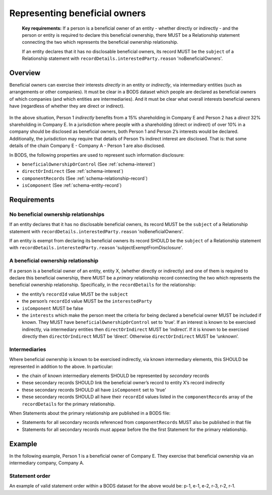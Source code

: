 .. _representing-bo:

Representing beneficial owners
========================================

.. highlights::

    **Key requirements:** If a person is a beneficial owner of an entity - whether directly or indirectly - and the person or entity is required to declare this beneficial ownership, there MUST be a Relationship statement connecting the two which represents the beneficial ownership relationship.

    If an entity declares that it has no disclosable beneficial owners, its record MUST be the ``subject`` of a Relationship statement with ``recordDetails.interestedParty.reason`` 'noBeneficialOwners'.


Overview
------------------------

Beneficial owners can exercise their interests *directly* in an entity or *indirectly*, via intermediary entities (such as arrangements or other companies). It must be clear in a BODS dataset which people are declared as beneficial owners of which companies (and which entities are intermediaries). And it must be clear what overall interests beneficial owners have (regardless of whether they are direct or indirect).

.. figure:: ../../_assets/RepresentingChainsBODS-RealWorld.svg
   :alt: Person 1 indirectly holds a 15 percent shareholding in Company E, via an intermediary: Company A. Person 2 directly holds 32 percent of Company E's shares.
   :figwidth: 65%
   :align: center

In the above situation, Person 1 *indirectly* benefits from a 15% shareholding in Company E and Person 2 has a *direct* 32% shareholding in Company E. In a jurisdiction where people with a shareholding (direct or indirect) of over 10% in a company should be disclosed as beneficial owners, both Person 1 and Person 2’s interests would be declared. Additionally, the jurisdiction may require that details of Person 1’s indirect interest are disclosed. That is: that some details of the chain Company E - Company A - Person 1 are also disclosed. 

In BODS, the following properties are used to represent such information disclosure:

* ``beneficialOwnershipOrControl`` (See :ref:`schema-interest`)
* ``directOrIndirect`` (See :ref:`schema-interest`)
* ``componentRecords`` (See :ref:`schema-relationship-record`)
* ``isComponent`` (See :ref:`schema-entity-record`)

Requirements
------------------------

No beneficial ownership relationships
^^^^^^^^^^^^^^^^^^^^^^^^^^^^^^^^^^^^^

If an entity declares that it has no disclosable beneficial owners, its record MUST be the ``subject`` of a Relationship statement with ``recordDetails.interestedParty.reason`` 'noBeneficialOwners'.

If an entity is exempt from declaring its beneficial owners its record SHOULD be the ``subject`` of a Relationship statement with ``recordDetails.interestedParty.reason`` 'subjectExemptFromDisclosure'.


A beneficial ownership relationship
^^^^^^^^^^^^^^^^^^^^^^^^^^^^^^^^^^^^^

If a person is a beneficial owner of an entity, entity X, (whether directly or indirectly) and one of them is required to declare this beneficial ownership, there MUST be a *primary* relationship record connecting the two which represents the beneficial ownership relationship. Specifically, in the ``recordDetails`` for the relationship: 

- the entity’s ``recordId`` value MUST be the ``subject``
- the person’s ``recordId`` value MUST be the ``interestedParty``
- ``isComponent`` MUST be false
- the ``interests`` which make the person meet the criteria for being declared a beneficial owner MUST be included if known. They MUST have ``beneficialOwnershipOrControl`` set to 'true'. If an interest is known to be exercised indirectly, via intermediary entities then ``directOrIndirect`` MUST be ‘indirect’. If it is known to be exercised directly then ``directOrIndirect`` MUST be ‘direct’. Otherwise ``directOrIndirect`` MUST be ‘unknown’.

Intermediaries
^^^^^^^^^^^^^^

Where beneficial ownership is known to be exercised indirectly, via known intermediary elements, this SHOULD be represented in addition to the above. In particular:

- the chain of known intermediary elements SHOULD be represented by *secondary* records
- these secondary records SHOULD link the beneficial owner’s record to entity X’s record indirectly
- these secondary records SHOULD all have ``isComponent`` set to 'true'
- these secondary records SHOULD all have their ``recordId`` values listed in the ``componentRecords`` array of the ``recordDetails`` for the primary relationship.

When Statements about the primary relationship are published in a BODS file:

- Statements for all secondary records referenced from ``componentRecords`` MUST also be published in that file
- Statements for all secondary records must appear before the the first Statement for the primary relationship.

Example
--------

In the following example, Person 1 is a beneficial owner of Company E. They exercise that beneficial ownership via an intermediary company, Company A.

.. figure:: ../../_assets/RepresentingChainsBODS-Statements.svg
   :alt: Person statements, Entity statements and Relationship statements are linked by lines, representing the company ownership structure. Statement property values are given as follows. Person 1's Statement: recordId is 'p-1', recordDetails.isComponent is false. Intermediary Company A's Statement: recordId is 'e-2', recordDetails.isComponent is true. Company E's Statement: recordId is 'e-1', recordDetails.isComponent is false. Relationship statement connecting Person 1 and Company A: recordId is 'ooc-3', recordDetails.isComponent is true, its interest has directOrIndirect as 'direct' and beneficialOwnershipOrControl as false. Relationship statement connecting Company A and Company E: recordId is 'ooc-2', recordDetails.isComponent is true, its interest has directOrIndirect as 'direct' and beneficialOwnershipOrControl as false. Relationship statement connecting Person 1 and Company E: recordId is 'ooc-1', recordDetails.isComponent is false, componentRecords are ooc-2 and e-2 and ooc-3; and its interests have directOrIndirect as 'indirect' and beneficialOwnershipOrControl as true.
   :figwidth: 90%
   :align: center

Statement order
^^^^^^^^^^^^^^^^
An example of valid statement order within a BODS dataset for the above would be: p-1, e-1, e-2, r-3, r-2, r-1.

